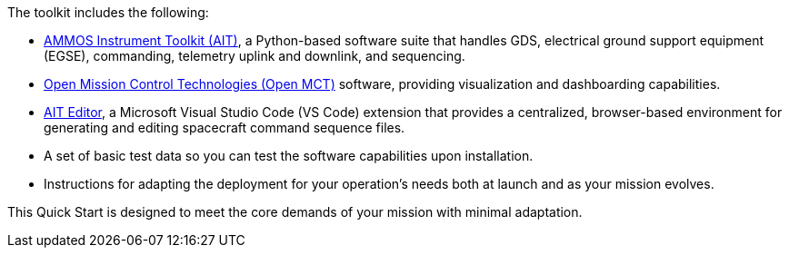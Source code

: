 // Replace the content in <>
// Briefly describe the software. Use consistent and clear branding.
// Include the benefits of using the software on AWS, and provide details on usage scenarios.

The toolkit includes the following:

* https://github.com/NASA-AMMOS/AIT-Core[AMMOS Instrument Toolkit (AIT)^], a Python-based software suite that handles GDS, electrical ground support equipment (EGSE), commanding, telemetry uplink and downlink, and sequencing.
* https://github.com/NASA-AMMOS/openmct-mcws[Open Mission Control Technologies (Open MCT)^] software, providing visualization and dashboarding capabilities.
* https://marketplace.visualstudio.com/items?itemName=NASA-AMMOS.ait-editor[AIT Editor^], a Microsoft Visual Studio Code (VS Code) extension that provides a centralized, browser-based environment for generating and editing spacecraft command sequence files.
* A set of basic test data so you can test the software capabilities upon installation.
* Instructions for adapting the deployment for your operation's needs both at launch and as your mission evolves.

This Quick Start is designed to meet the core demands of your mission with minimal adaptation.